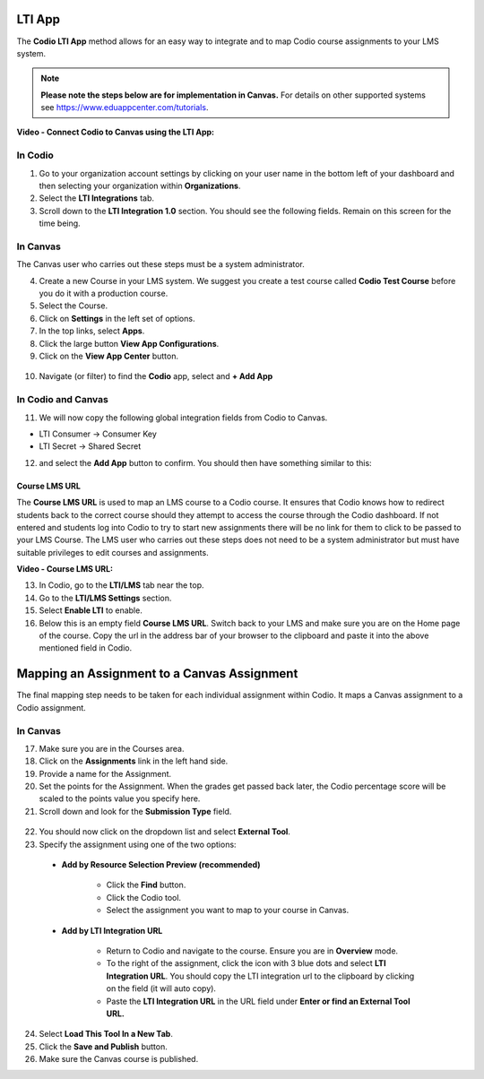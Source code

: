 .. meta::
   :description: LTI App

.. _lti-app:

LTI App
=======

The **Codio LTI App** method allows for an easy way to integrate and to map Codio course assignments to your LMS system. 

.. Note:: **Please note the steps below are for implementation in Canvas.** For details on other supported systems see https://www.eduappcenter.com/tutorials.

**Video - Connect Codio to Canvas using the LTI App:**

.. raw:: html

    <script src="https://fast.wistia.com/embed/medias/4lqbay97le.jsonp" async></script><script src="https://fast.wistia.com/assets/external/E-v1.js" async></script><div class="wistia_responsive_padding" style="padding:56.25% 0 0 0;position:relative;"><div class="wistia_responsive_wrapper" style="height:100%;left:0;position:absolute;top:0;width:100%;"><div class="wistia_embed wistia_async_4lqbay97le seo=false videoFoam=true" style="height:100%;position:relative;width:100%"><div class="wistia_swatch" style="height:100%;left:0;opacity:0;overflow:hidden;position:absolute;top:0;transition:opacity 200ms;width:100%;"><img src="https://fast.wistia.com/embed/medias/4lqbay97le/swatch" style="filter:blur(5px);height:100%;object-fit:contain;width:100%;" alt="" aria-hidden="true" onload="this.parentNode.style.opacity=1;" /></div></div></div></div>

In Codio
~~~~~~~~

1.  Go to your organization account settings by clicking on your user name in the bottom left of your dashboard and then selecting your organization within **Organizations**.
2.  Select the **LTI Integrations** tab.
3.  Scroll down to the **LTI Integration 1.0** section. You should see the following fields. Remain on this screen for the time being.

.. figure:: /img/lti/lti-org-fields.png
   :alt: LTI Fields

In Canvas
~~~~~~~~~

The Canvas user who carries out these steps must be a system administrator.

4.  Create a new Course in your LMS system. We suggest you create a test course called **Codio Test Course** before you do it with a production course.
5.  Select the Course.
6.  Click on **Settings** in the left set of options.
7.  In the top links, select **Apps**.
8.  Click the large button **View App Configurations**.
9.  Click on the **View App Center** button.

.. figure:: /img/lti/appcenter.png
   :alt: appcenter

10.  Navigate (or filter) to find the **Codio** app, select and **+ Add App**

In Codio and Canvas
~~~~~~~~~~~~~~~~~~~

11. We will now copy the following global integration fields from Codio to Canvas.

-  LTI Consumer -> Consumer Key
-  LTI Secret -> Shared Secret

12. and select the **Add App** button to confirm. You should then have something similar to this:

.. figure:: /img/lti/appsetup.png
   :alt: appconfigured

Course LMS URL
--------------

The **Course LMS URL** is used to map an LMS course to a Codio course. It ensures that Codio knows how to redirect students back to the correct course should they attempt to access the course through the Codio dashboard. If not entered and students log into Codio to try to start new assignments there will be no link for them to click to be passed to your LMS Course. The LMS user who carries out these steps does not need to be a system administrator but must have suitable privileges to edit courses and assignments.

**Video - Course LMS URL:**

.. raw:: html

   <script src="https://fast.wistia.com/embed/medias/q17567v2nr.jsonp" async></script><script src="https://fast.wistia.com/assets/external/E-v1.js" async></script><div class="wistia_responsive_padding" style="padding:56.25% 0 0 0;position:relative;"><div class="wistia_responsive_wrapper" style="height:100%;left:0;position:absolute;top:0;width:100%;"><div class="wistia_embed wistia_async_q17567v2nr videoFoam=true" style="height:100%;position:relative;width:100%"><div class="wistia_swatch" style="height:100%;left:0;opacity:0;overflow:hidden;position:absolute;top:0;transition:opacity 200ms;width:100%;"><img src="https://fast.wistia.com/embed/medias/q17567v2nr/swatch" style="filter:blur(5px);height:100%;object-fit:contain;width:100%;" alt="" aria-hidden="true" onload="this.parentNode.style.opacity=1;" /></div></div></div></div>

13.  In Codio, go to the **LTI/LMS** tab near the top.
14.  Go to the **LTI/LMS Settings** section.
15.  Select **Enable LTI** to enable.
16.  Below this is an empty field **Course LMS URL**. Switch back to your LMS and make sure you are on the Home page of the course. Copy the url in the address bar of your browser to the clipboard and paste it into the above mentioned field in Codio.

.. figure:: /img/lti/lti-class-url.png
   :alt: lti-class-url

Mapping an Assignment to a Canvas Assignment
============================================

The final mapping step needs to be taken for each individual assignment within Codio. It maps a Canvas assignment to a Codio assignment.

In Canvas
~~~~~~~~~

17.  Make sure you are in the Courses area.
18.  Click on the **Assignments** link in the left hand side.
19.  Provide a name for the Assignment.
20.  Set the points for the Assignment. When the grades get passed back later, the Codio percentage score will be scaled to the points value you specify here.
21.  Scroll down and look for the **Submission Type** field.

.. figure:: /img/lti/canvas-submission-type.png
   :alt: Canvas Submission

22.  You should now click on the dropdown list and select **External Tool**.
23.  Specify the assignment using one of the two options: 

    - **Add by Resource Selection Preview (recommended)**
        
        - Click the **Find** button.
        - Click the Codio tool.
        - Select the assignment you want to map to your course in Canvas. 
        
    - **Add by LTI Integration URL**
    
        - Return to Codio and navigate to the course. Ensure you are in **Overview** mode. 
        - To the right of the assignment, click the icon with 3 blue dots and select **LTI Integration URL**. You should copy the LTI integration url to the clipboard by clicking on the field (it will auto copy).
        - Paste the **LTI Integration URL** in the URL field under **Enter or find an External Tool URL.**

24.  Select **Load This Tool In a New Tab**.
25.  Click the **Save and Publish** button.
26.  Make sure the Canvas course is published.